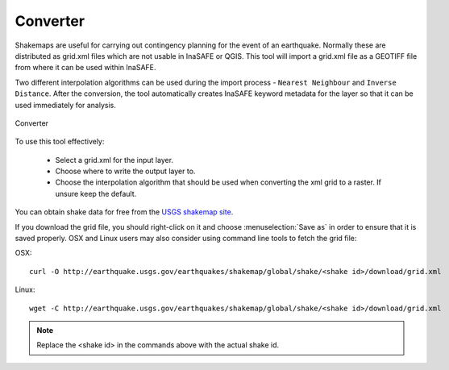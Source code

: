 .. _converter:

Converter
=========

Shakemaps are useful for carrying out contingency planning for the event of an
earthquake. Normally these are distributed as grid.xml files which are not
usable in InaSAFE or QGIS. This tool will import a grid.xml file as a
GEOTIFF file from where it can be used within InaSAFE.

Two different interpolation algorithms can be used during the import process -
``Nearest Neighbour`` and ``Inverse Distance``. After the conversion, the tool
automatically creates InaSAFE keyword metadata for the layer so that it can be
used immediately for analysis.

.. figure:: /static/user-docs/converter.*
   :scale: 75 %
   :alt: Converter
   :align: center

   Converter

To use this tool effectively:

 * Select a grid.xml for the input layer.
 * Choose where to write the output layer to.
 * Choose the interpolation algorithm that should be used when converting the
   xml grid to a raster. If unsure keep the default.

You can obtain shake data for free from the `USGS
shakemap site <http://earthquake.usgs.gov/earthquakes/shakemap/list.php?y=2013>`_.

If you download the grid file, you should right-click on it and choose
:menuselection:`Save as` in order to ensure that it is saved properly. OSX and
Linux users may also consider using command line tools to fetch the grid file:

OSX::

   curl -O http://earthquake.usgs.gov/earthquakes/shakemap/global/shake/<shake id>/download/grid.xml

Linux::

   wget -C http://earthquake.usgs.gov/earthquakes/shakemap/global/shake/<shake id>/download/grid.xml

.. note:: Replace the <shake id> in the commands above with the actual shake id.



